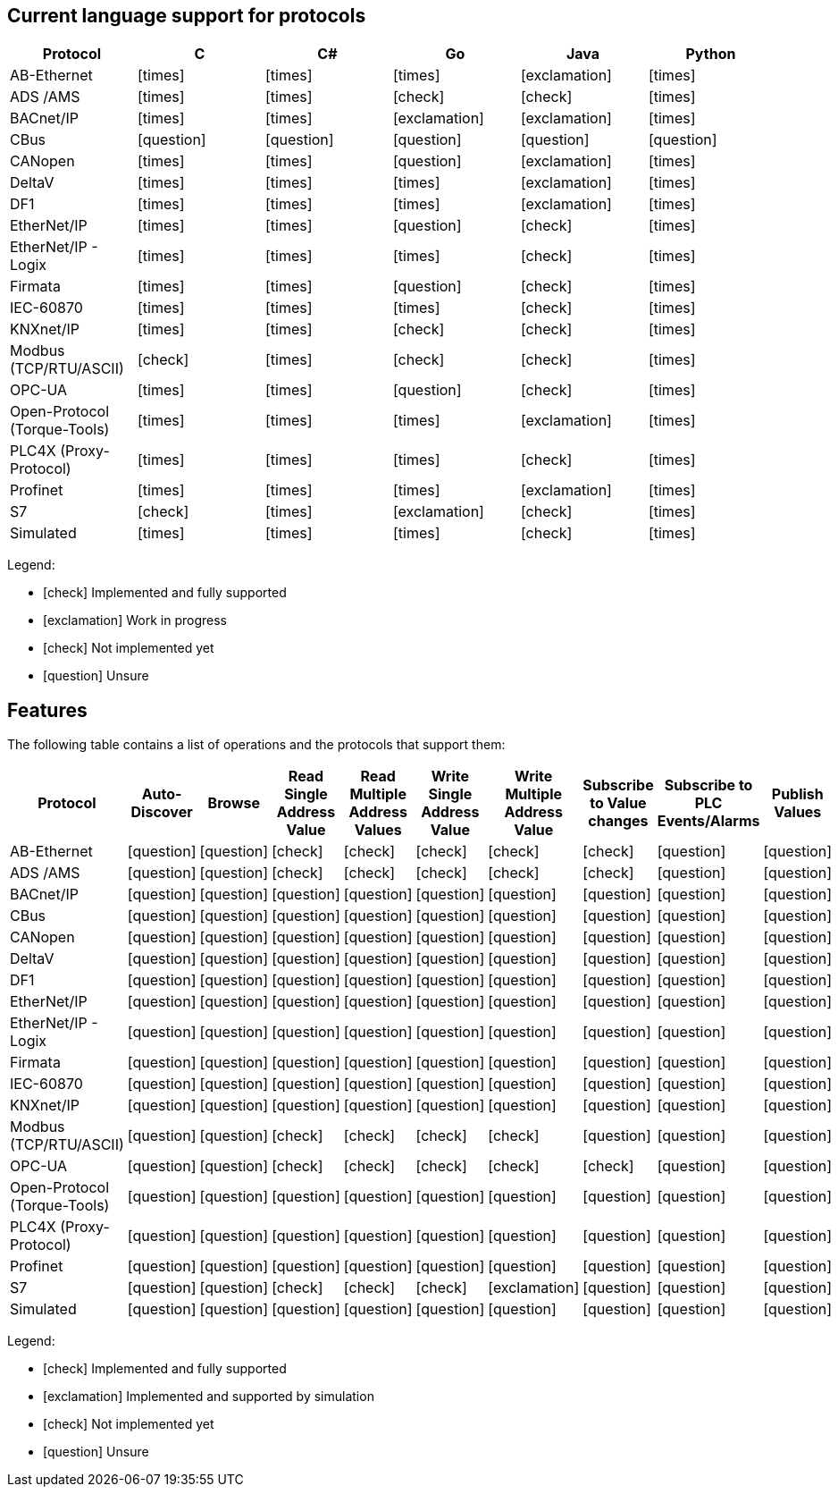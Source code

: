//
//  Licensed to the Apache Software Foundation (ASF) under one or more
//  contributor license agreements.  See the NOTICE file distributed with
//  this work for additional information regarding copyright ownership.
//  The ASF licenses this file to You under the Apache License, Version 2.0
//  (the "License"); you may not use this file except in compliance with
//  the License.  You may obtain a copy of the License at
//
//      https://www.apache.org/licenses/LICENSE-2.0
//
//  Unless required by applicable law or agreed to in writing, software
//  distributed under the License is distributed on an "AS IS" BASIS,
//  WITHOUT WARRANTIES OR CONDITIONS OF ANY KIND, either express or implied.
//  See the License for the specific language governing permissions and
//  limitations under the License.
//

== Current language support for protocols
:icons: font
|===
|Protocol | C | C# | Go | Java | Python

|AB-Ethernet
|icon:times[role="red"]
|icon:times[role="red"]
|icon:times[role="red"]
|icon:exclamation[role="yellow"]
|icon:times[role="red"]

|ADS /AMS
|icon:times[role="red"]
|icon:times[role="red"]
|icon:check[role="green"]
|icon:check[role="green"]
|icon:times[role="red"]

|BACnet/IP
|icon:times[role="red"]
|icon:times[role="red"]
|icon:exclamation[role="yellow"]
|icon:exclamation[role="yellow"]
|icon:times[role="red"]

|CBus
|icon:question[role="red"]
|icon:question[role="red"]
|icon:question[role="red"]
|icon:question[role="red"]
|icon:question[role="red"]

|CANopen
|icon:times[role="red"]
|icon:times[role="red"]
|icon:question[role="red"]
|icon:exclamation[role="yellow"]
|icon:times[role="red"]

|DeltaV
|icon:times[role="red"]
|icon:times[role="red"]
|icon:times[role="red"]
|icon:exclamation[role="yellow"]
|icon:times[role="red"]

|DF1
|icon:times[role="red"]
|icon:times[role="red"]
|icon:times[role="red"]
|icon:exclamation[role="yellow"]
|icon:times[role="red"]

|EtherNet/IP
|icon:times[role="red"]
|icon:times[role="red"]
|icon:question[role="red"]
|icon:check[role="green"]
|icon:times[role="red"]

|EtherNet/IP - Logix
|icon:times[role="red"]
|icon:times[role="red"]
|icon:times[role="red"]
|icon:check[role="green"]
|icon:times[role="red"]

|Firmata
|icon:times[role="red"]
|icon:times[role="red"]
|icon:question[role="red"]
|icon:check[role="green"]
|icon:times[role="red"]

|IEC-60870
|icon:times[role="red"]
|icon:times[role="red"]
|icon:times[role="red"]
|icon:check[role="green"]
|icon:times[role="red"]

|KNXnet/IP
|icon:times[role="red"]
|icon:times[role="red"]
|icon:check[role="green"]
|icon:check[role="green"]
|icon:times[role="red"]

|Modbus (TCP/RTU/ASCII)
|icon:check[role="green"]
|icon:times[role="red"]
|icon:check[role="green"]
|icon:check[role="green"]
|icon:times[role="red"]

|OPC-UA
|icon:times[role="red"]
|icon:times[role="red"]
|icon:question[role="red"]
|icon:check[role="green"]
|icon:times[role="red"]

|Open-Protocol (Torque-Tools)
|icon:times[role="red"]
|icon:times[role="red"]
|icon:times[role="red"]
|icon:exclamation[role="yellow"]
|icon:times[role="red"]

|PLC4X (Proxy-Protocol)
|icon:times[role="red"]
|icon:times[role="red"]
|icon:times[role="red"]
|icon:check[role="green"]
|icon:times[role="red"]

|Profinet
|icon:times[role="red"]
|icon:times[role="red"]
|icon:times[role="red"]
|icon:exclamation[role="yellow"]
|icon:times[role="red"]

|S7
|icon:check[role="green"]
|icon:times[role="red"]
|icon:exclamation[role="yellow"]
|icon:check[role="green"]
|icon:times[role="red"]

|Simulated
|icon:times[role="red"]
|icon:times[role="red"]
|icon:times[role="red"]
|icon:check[role="green"]
|icon:times[role="red"]

|===

Legend:

- icon:check[role="green"] Implemented and fully supported
- icon:exclamation[role="yellow"] Work in progress
- icon:check[role="red"] Not implemented yet
- icon:question[role="red"] Unsure

== Features
:icons: font

The following table contains a list of operations and the protocols that support them:

|===
|Protocol |Auto-Discover |Browse |Read Single Address Value |Read Multiple Address Values |Write Single Address Value |Write Multiple Address Value|Subscribe to Value changes |Subscribe to PLC Events/Alarms |Publish Values

|AB-Ethernet
|icon:question[role="red"]
|icon:question[role="red"]
|icon:check[role="green"]
|icon:check[role="red"]
|icon:check[role="red"]
|icon:check[role="red"]
|icon:check[role="red"]
|icon:question[role="red"]
|icon:question[role="red"]

|ADS /AMS
|icon:question[role="red"]
|icon:question[role="red"]
|icon:check[role="green"]
|icon:check[role="green"]
|icon:check[role="green"]
|icon:check[role="green"]
|icon:check[role="green"]
|icon:question[role="red"]
|icon:question[role="red"]

|BACnet/IP
|icon:question[role="red"]
|icon:question[role="red"]
|icon:question[role="red"]
|icon:question[role="red"]
|icon:question[role="red"]
|icon:question[role="red"]
|icon:question[role="red"]
|icon:question[role="red"]
|icon:question[role="red"]

|CBus
|icon:question[role="red"]
|icon:question[role="red"]
|icon:question[role="red"]
|icon:question[role="red"]
|icon:question[role="red"]
|icon:question[role="red"]
|icon:question[role="red"]
|icon:question[role="red"]
|icon:question[role="red"]

|CANopen
|icon:question[role="red"]
|icon:question[role="red"]
|icon:question[role="red"]
|icon:question[role="red"]
|icon:question[role="red"]
|icon:question[role="red"]
|icon:question[role="red"]
|icon:question[role="red"]
|icon:question[role="red"]

|DeltaV
|icon:question[role="red"]
|icon:question[role="red"]
|icon:question[role="red"]
|icon:question[role="red"]
|icon:question[role="red"]
|icon:question[role="red"]
|icon:question[role="red"]
|icon:question[role="red"]
|icon:question[role="red"]

|DF1
|icon:question[role="red"]
|icon:question[role="red"]
|icon:question[role="red"]
|icon:question[role="red"]
|icon:question[role="red"]
|icon:question[role="red"]
|icon:question[role="red"]
|icon:question[role="red"]
|icon:question[role="red"]

|EtherNet/IP
|icon:question[role="red"]
|icon:question[role="red"]
|icon:question[role="red"]
|icon:question[role="red"]
|icon:question[role="red"]
|icon:question[role="red"]
|icon:question[role="red"]
|icon:question[role="red"]
|icon:question[role="red"]

|EtherNet/IP - Logix
|icon:question[role="red"]
|icon:question[role="red"]
|icon:question[role="red"]
|icon:question[role="red"]
|icon:question[role="red"]
|icon:question[role="red"]
|icon:question[role="red"]
|icon:question[role="red"]
|icon:question[role="red"]

|Firmata
|icon:question[role="red"]
|icon:question[role="red"]
|icon:question[role="red"]
|icon:question[role="red"]
|icon:question[role="red"]
|icon:question[role="red"]
|icon:question[role="red"]
|icon:question[role="red"]
|icon:question[role="red"]

|IEC-60870
|icon:question[role="red"]
|icon:question[role="red"]
|icon:question[role="red"]
|icon:question[role="red"]
|icon:question[role="red"]
|icon:question[role="red"]
|icon:question[role="red"]
|icon:question[role="red"]
|icon:question[role="red"]

|KNXnet/IP
|icon:question[role="red"]
|icon:question[role="red"]
|icon:question[role="red"]
|icon:question[role="red"]
|icon:question[role="red"]
|icon:question[role="red"]
|icon:question[role="red"]
|icon:question[role="red"]
|icon:question[role="red"]

|Modbus (TCP/RTU/ASCII)
|icon:question[role="red"]
|icon:question[role="red"]
|icon:check[role="green"]
|icon:check[role="green"]
|icon:check[role="green"]
|icon:check[role="green"]
|icon:question[role="red"]
|icon:question[role="red"]
|icon:question[role="red"]

|OPC-UA
|icon:question[role="red"]
|icon:question[role="red"]
|icon:check[role="green"]
|icon:check[role="green"]
|icon:check[role="green"]
|icon:check[role="green"]
|icon:check[role="green"]
|icon:question[role="red"]
|icon:question[role="red"]

|Open-Protocol (Torque-Tools)
|icon:question[role="red"]
|icon:question[role="red"]
|icon:question[role="red"]
|icon:question[role="red"]
|icon:question[role="red"]
|icon:question[role="red"]
|icon:question[role="red"]
|icon:question[role="red"]
|icon:question[role="red"]

|PLC4X (Proxy-Protocol)
|icon:question[role="red"]
|icon:question[role="red"]
|icon:question[role="red"]
|icon:question[role="red"]
|icon:question[role="red"]
|icon:question[role="red"]
|icon:question[role="red"]
|icon:question[role="red"]
|icon:question[role="red"]

|Profinet
|icon:question[role="red"]
|icon:question[role="red"]
|icon:question[role="red"]
|icon:question[role="red"]
|icon:question[role="red"]
|icon:question[role="red"]
|icon:question[role="red"]
|icon:question[role="red"]
|icon:question[role="red"]

|S7
|icon:question[role="red"]
|icon:question[role="red"]
|icon:check[role="green"]
|icon:check[role="green"]
|icon:check[role="green"]
|icon:exclamation[role="yellow"]
|icon:question[role="red"]
|icon:question[role="red"]
|icon:question[role="red"]

|Simulated
|icon:question[role="red"]
|icon:question[role="red"]
|icon:question[role="red"]
|icon:question[role="red"]
|icon:question[role="red"]
|icon:question[role="red"]
|icon:question[role="red"]
|icon:question[role="red"]
|icon:question[role="red"]

|===

Legend:

- icon:check[role="green"] Implemented and fully supported
- icon:exclamation[role="yellow"] Implemented and supported by simulation
- icon:check[role="red"] Not implemented yet
- icon:question[role="red"] Unsure
